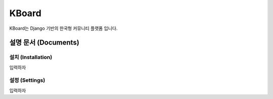 KBoard
======

.. image:: https://api.travis-ci.org/kboard/kboard.svg?branch=master
    :alt: Build Status
    :target: https://travis-ci.org/kboard/kboard

.. image:: https://coveralls.io/repos/github/kboard/kboard/badge.svg?branch=master
        :alt: Coverage status
        :target: https://coveralls.io/github/kboard/kboard?branch=master

KBoard는 Django 기반의 한국형 커뮤니티 플랫폼 입니다.


설명 문서 (Documents)
-------------------

설치 (Installation)
''''''''''''''''''
입력하자

설정 (Settings)
''''''''''''''
입력하자


